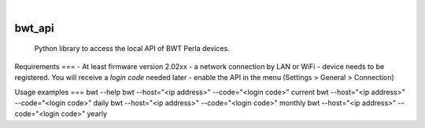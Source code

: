 |

=======
bwt_api
=======


    Python library to access the local API of BWT Perla devices.


Requirements
===
- At least firmware version 2.02xx
- a network connection by LAN or WiFi
- device needs to be registered. You will receive a *login code* needed later
- enable the API in the menu (Settings > General > Connection)


Usage examples
===
bwt --help
bwt --host="<ip address>" --code="<login code>" current
bwt --host="<ip address>" --code="<login code>" daily
bwt --host="<ip address>" --code="<login code>" monthly
bwt --host="<ip address>" --code="<login code>" yearly
